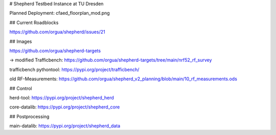 # Shepherd Testbed Instance at TU Dresden

Planned Deployment: cfaed_floorplan_mod.png

## Current Roadblocks

https://github.com/orgua/shepherd/issues/21


## Images

https://github.com/orgua/shepherd-targets

-> modified Trafficbench: https://github.com/orgua/shepherd-targets/tree/main/nrf52_rf_survey

trafficbench pythontool: https://pypi.org/project/trafficbench/

old RF-Measurements: https://github.com/orgua/shepherd_v2_planning/blob/main/10_rf_measurements.ods


## Control

herd-tool: https://pypi.org/project/shepherd_herd

core-datalib: https://pypi.org/project/shepherd_core

## Postprocessing

main-datalib: https://pypi.org/project/shepherd_data


